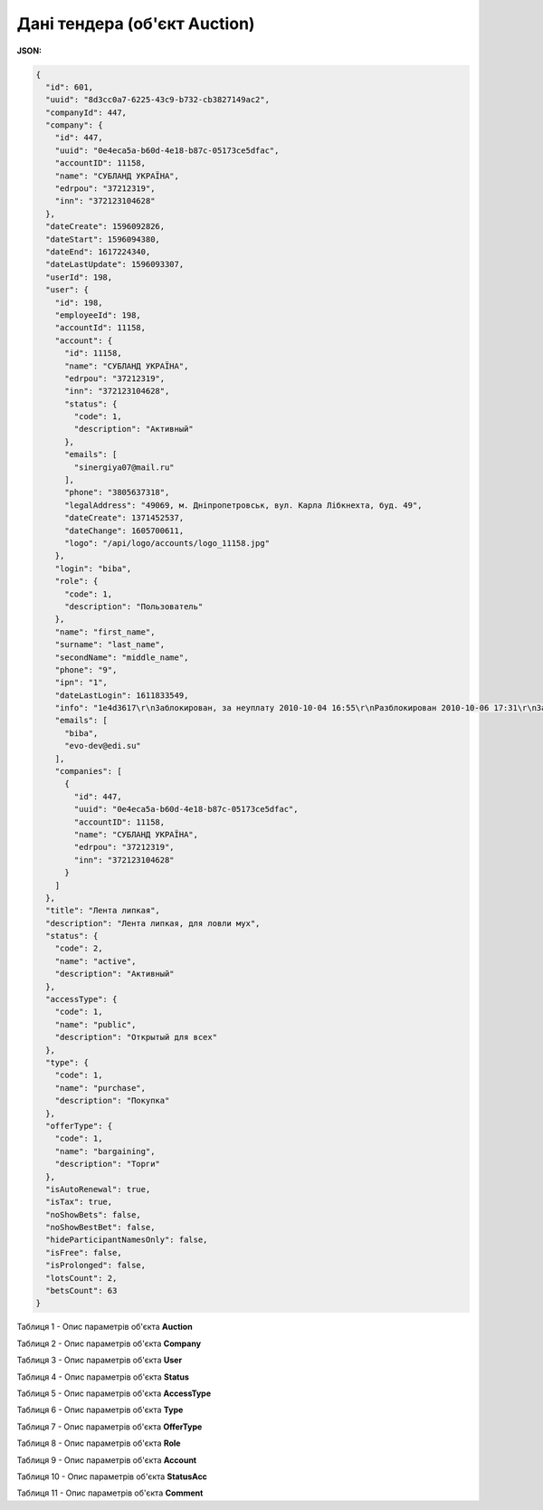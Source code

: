 #############################################################
**Дані тендера (об'єкт Auction)**
#############################################################

**JSON:**

.. code:: json

	{
	  "id": 601,
	  "uuid": "8d3cc0a7-6225-43c9-b732-cb3827149ac2",
	  "companyId": 447,
	  "company": {
	    "id": 447,
	    "uuid": "0e4eca5a-b60d-4e18-b87c-05173ce5dfac",
	    "accountID": 11158,
	    "name": "СУБЛАНД УКРАЇНА",
	    "edrpou": "37212319",
	    "inn": "372123104628"
	  },
	  "dateCreate": 1596092826,
	  "dateStart": 1596094380,
	  "dateEnd": 1617224340,
	  "dateLastUpdate": 1596093307,
	  "userId": 198,
	  "user": {
	    "id": 198,
	    "employeeId": 198,
	    "accountId": 11158,
	    "account": {
	      "id": 11158,
	      "name": "СУБЛАНД УКРАЇНА",
	      "edrpou": "37212319",
	      "inn": "372123104628",
	      "status": {
	        "code": 1,
	        "description": "Активный"
	      },
	      "emails": [
	        "sinergiya07@mail.ru"
	      ],
	      "phone": "3805637318",
	      "legalAddress": "49069, м. Дніпропетровськ, вул. Карла Лібкнехта, буд. 49",
	      "dateCreate": 1371452537,
	      "dateChange": 1605700611,
	      "logo": "/api/logo/accounts/logo_11158.jpg"
	    },
	    "login": "biba",
	    "role": {
	      "code": 1,
	      "description": "Пользователь"
	    },
	    "name": "first_name",
	    "surname": "last_name",
	    "secondName": "middle_name",
	    "phone": "9",
	    "ipn": "1",
	    "dateLastLogin": 1611833549,
	    "info": "1e4d3617\r\nЗаблокирован, за неуплату 2010-10-04 16:55\r\nРазблокирован 2010-10-06 17:31\r\nЗаблокирован, за неуплату 2011-03-29 11:47\r\nРазблокирован 2011-03-29 15:34\r\nЗаблокирован, за неуплату 2011-05-10 09:24\r\nРазблокирован 2011-05-10 11:44",
	    "emails": [
	      "biba",
	      "evo-dev@edi.su"
	    ],
	    "companies": [
	      {
	        "id": 447,
	        "uuid": "0e4eca5a-b60d-4e18-b87c-05173ce5dfac",
	        "accountID": 11158,
	        "name": "СУБЛАНД УКРАЇНА",
	        "edrpou": "37212319",
	        "inn": "372123104628"
	      }
	    ]
	  },
	  "title": "Лента липкая",
	  "description": "Лента липкая, для ловли мух",
	  "status": {
	    "code": 2,
	    "name": "active",
	    "description": "Активный"
	  },
	  "accessType": {
	    "code": 1,
	    "name": "public",
	    "description": "Открытый для всех"
	  },
	  "type": {
	    "code": 1,
	    "name": "purchase",
	    "description": "Покупка"
	  },
	  "offerType": {
	    "code": 1,
	    "name": "bargaining",
	    "description": "Торги"
	  },
	  "isAutoRenewal": true,
	  "isTax": true,
	  "noShowBets": false,
	  "noShowBestBet": false,
	  "hideParticipantNamesOnly": false,
	  "isFree": false,
	  "isProlonged": false,
	  "lotsCount": 2,
	  "betsCount": 63
	}

Таблиця 1 - Опис параметрів об'єкта **Auction**

.. csv-table:: 
  :file: for_csv/Auction.csv
  :widths:  1, 12, 41
  :header-rows: 1
  :stub-columns: 0

Таблиця 2 - Опис параметрів об'єкта **Company**

.. csv-table:: 
  :file: for_csv/Company.csv
  :widths:  1, 12, 41
  :header-rows: 1
  :stub-columns: 0

Таблиця 3 - Опис параметрів об'єкта **User**

.. csv-table:: 
  :file: for_csv/User.csv
  :widths:  1, 12, 41
  :header-rows: 1
  :stub-columns: 0

Таблиця 4 - Опис параметрів об'єкта **Status**

.. csv-table:: 
  :file: for_csv/Status.csv
  :widths:  1, 12, 41
  :header-rows: 1
  :stub-columns: 0

Таблиця 5 - Опис параметрів об'єкта **AccessType**

.. csv-table:: 
  :file: for_csv/AccessType.csv
  :widths:  1, 12, 41
  :header-rows: 1
  :stub-columns: 0

Таблиця 6 - Опис параметрів об'єкта **Type**

.. csv-table:: 
  :file: for_csv/Type.csv
  :widths:  1, 12, 41
  :header-rows: 1
  :stub-columns: 0

Таблиця 7 - Опис параметрів об'єкта **OfferType**

.. csv-table:: 
  :file: for_csv/OfferType.csv
  :widths:  1, 12, 41
  :header-rows: 1
  :stub-columns: 0

Таблиця 8 - Опис параметрів об'єкта **Role**

.. csv-table:: 
  :file: for_csv/Role.csv
  :widths:  1, 12, 41
  :header-rows: 1
  :stub-columns: 0

Таблиця 9 - Опис параметрів об'єкта **Account**

.. csv-table:: 
  :file: for_csv/Account.csv
  :widths:  1, 12, 41
  :header-rows: 1
  :stub-columns: 0

Таблиця 10 - Опис параметрів об'єкта **StatusAcc**

.. csv-table:: 
  :file: for_csv/StatusAcc.csv
  :widths:  1, 12, 41
  :header-rows: 1
  :stub-columns: 0

Таблиця 11 - Опис параметрів об'єкта **Comment**

.. csv-table:: 
  :file: for_csv/Comment.csv
  :widths:  1, 12, 41
  :header-rows: 1
  :stub-columns: 0



